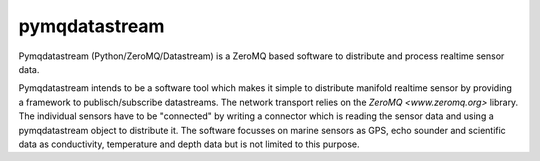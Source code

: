 pymqdatastream
==============

Pymqdatastream (Python/ZeroMQ/Datastream) is a ZeroMQ based software
to distribute and process realtime sensor data.

Pymqdatastream intends to be a software tool which makes it simple to
distribute manifold realtime sensor by providing a framework to
publisch/subscribe datastreams. The network transport relies on the 
`ZeroMQ <www.zeromq.org>` library. The individual sensors have to be
"connected" by writing a connector which is reading the sensor data
and using a pymqdatastream object to distribute it. The software
focusses on marine sensors as GPS, echo sounder and scientific data as
conductivity, temperature and depth data but is not limited to this
purpose.
